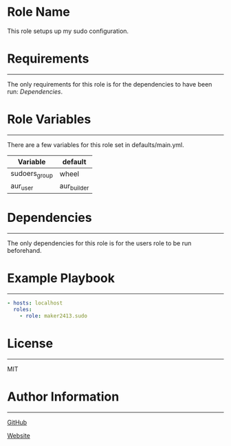 * Role Name

This role setups up my sudo configuration.

* Requirements
------------

The only requirements for this role is for the dependencies to have been run: [[*Dependencies][Dependencies]].

* Role Variables
--------------

There are a few variables for this role set in defaults/main.yml.
| Variable      | default     |
|---------------+-------------|
| sudoers_group | wheel       |
| aur_user      | aur_builder |

* Dependencies
------------

The only dependencies for this role is for the users role to be run beforehand.

* Example Playbook
----------------

#+BEGIN_SRC yaml
  - hosts: localhost
    roles:
      - role: maker2413.sudo
#+END_SRC

* License
-------

MIT

* Author Information
------------------

[[https://github.com/maker2413][GitHub]]

[[https://www.ethancpost.com][Website]]
